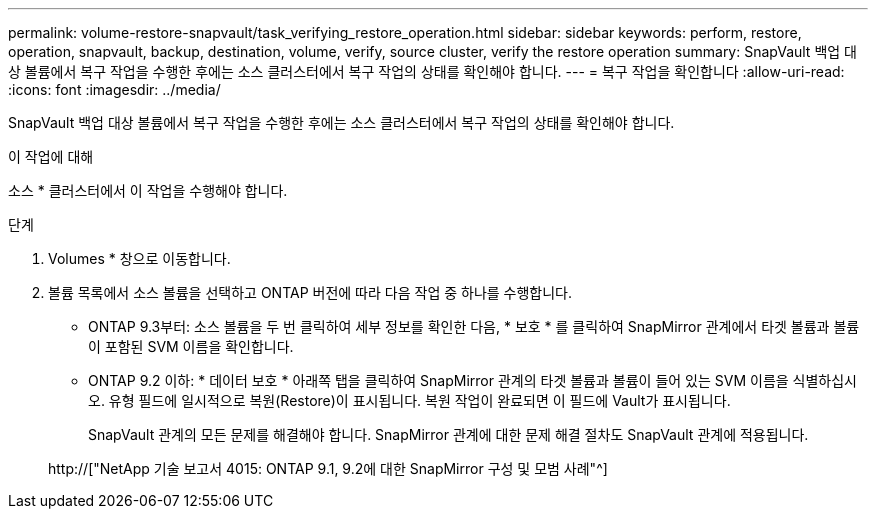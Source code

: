 ---
permalink: volume-restore-snapvault/task_verifying_restore_operation.html 
sidebar: sidebar 
keywords: perform, restore, operation, snapvault, backup, destination, volume, verify, source cluster, verify the restore operation 
summary: SnapVault 백업 대상 볼륨에서 복구 작업을 수행한 후에는 소스 클러스터에서 복구 작업의 상태를 확인해야 합니다. 
---
= 복구 작업을 확인합니다
:allow-uri-read: 
:icons: font
:imagesdir: ../media/


[role="lead"]
SnapVault 백업 대상 볼륨에서 복구 작업을 수행한 후에는 소스 클러스터에서 복구 작업의 상태를 확인해야 합니다.

.이 작업에 대해
소스 * 클러스터에서 이 작업을 수행해야 합니다.

.단계
. Volumes * 창으로 이동합니다.
. 볼륨 목록에서 소스 볼륨을 선택하고 ONTAP 버전에 따라 다음 작업 중 하나를 수행합니다.
+
** ONTAP 9.3부터: 소스 볼륨을 두 번 클릭하여 세부 정보를 확인한 다음, * 보호 * 를 클릭하여 SnapMirror 관계에서 타겟 볼륨과 볼륨이 포함된 SVM 이름을 확인합니다.
** ONTAP 9.2 이하: * 데이터 보호 * 아래쪽 탭을 클릭하여 SnapMirror 관계의 타겟 볼륨과 볼륨이 들어 있는 SVM 이름을 식별하십시오. 유형 필드에 일시적으로 복원(Restore)이 표시됩니다. 복원 작업이 완료되면 이 필드에 Vault가 표시됩니다.
+
SnapVault 관계의 모든 문제를 해결해야 합니다. SnapMirror 관계에 대한 문제 해결 절차도 SnapVault 관계에 적용됩니다.

+
http://["NetApp 기술 보고서 4015: ONTAP 9.1, 9.2에 대한 SnapMirror 구성 및 모범 사례"^]




